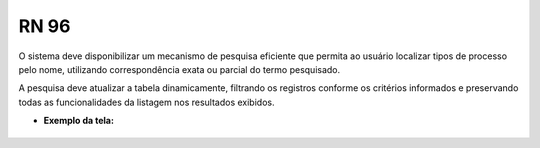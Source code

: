 **RN 96**
=========
O sistema deve disponibilizar um mecanismo de pesquisa eficiente que permita ao usuário localizar tipos de processo pelo nome, 
utilizando correspondência exata ou parcial do termo pesquisado. 

A pesquisa deve atualizar a tabela dinamicamente, 
filtrando os registros conforme os critérios informados e preservando todas as funcionalidades da listagem nos resultados exibidos.

- **Exemplo da tela:**
       .. figure:: ListarTipoProcesso3.png
